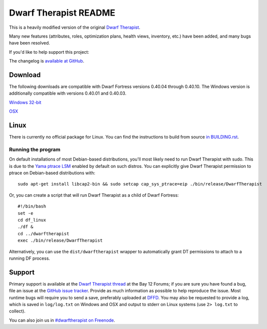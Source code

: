 ======================
Dwarf Therapist README
======================

This is a heavily modified version of the original `Dwarf Therapist`_.

Many new features (attributes, roles, optimization plans, health views, inventory, etc.) have been added, and many bugs have been resolved.

If you'd like to help support this project:

.. image:: http://dl.dropbox.com/u/185441/happy-thoughts.png
   :alt: Buy me a Beer! ... and I'll have happy thoughts ...
   :target: https://www.paypal.com/cgi-bin/webscr?cmd=_donations&business=GM5Z6DYJEVW56&lc=CA&item_name=Donation&currency_code=CAD&bn=PP%2dDonationsBF%3abtn_donate_SM%2egif%3aNonHosted

The changelog is `available at GitHub`_.

Download
========

The following downloads are compatible with Dwarf Fortress versions 0.40.04 through 0.40.10.
The Windows version is additionally compatible with versions 0.40.01 and 0.40.03.

`Windows 32-bit <http://dffd.wimbli.com/file.php?id=9040>`_

`OSX <http://dffd.wimbli.com/file.php?id=9127>`_

Linux
=====
There is currently no official package for Linux.
You can find the instructions to build from source `in BUILDING.rst`_.

Running the program
-------------------
On default installations of most Debian-based distributions, you'll most likely need to run Dwarf Therapist with sudo.
This is due to the `Yama ptrace LSM`_ enabled by default on such distros.
You can explicitly give Dwarf Therapist permission to ptrace on Debian-based distributions with::

    sudo apt-get install libcap2-bin && sudo setcap cap_sys_ptrace=eip ./bin/release/DwarfTherapist

Or, you can create a script that will run Dwarf Therapist as a child of Dwarf Fortress::

    #!/bin/bash
    set -e
    cd df_linux
    ./df &
    cd ../dwarftherapist
    exec ./bin/release/DwarfTherapist

Alternatively, you can use the ``dist/dwarftherapist`` wrapper to automatically grant DT permissions to attach to a running DF process.

Support
=======
Primary support is available at the `Dwarf Therapist thread`_ at the Bay 12 Forums; if you are sure you have found a bug, file an issue at the `GitHub issue tracker`_.
Provide as much information as possible to help reproduce the issue.
Most runtime bugs will require you to send a save, preferably uploaded at `DFFD`_.
You may also be requested to provide a log, which is saved in ``log/log.txt`` on Windows and OSX and output to stderr on Linux systems (use ``2> log.txt`` to collect).

You can also join us in `#dwarftherapist on Freenode`_.

.. _Dwarf Therapist: http://code.google.com/p/dwarftherapist/
.. _available at GitHub: https://github.com/splintermind/Dwarf-Therapist/wiki/Change-Log
.. _in BUILDING.rst: https://github.com/splintermind/Dwarf-Therapist/blob/DF2014/BUILDING.rst
.. _Yama ptrace LSM: https://www.kernel.org/doc/Documentation/security/Yama.txt
.. _Dwarf Therapist thread: http://www.bay12forums.com/smf/index.php?topic=122968
.. _GitHub issue tracker: https://github.com/splintermind/Dwarf-Therapist/issues
.. _DFFD: http://dffd.wimbli.com/category.php?id=20
.. _#dwarftherapist on Freenode: http://webchat.freenode.net/?channels=%23dwarftherapist
